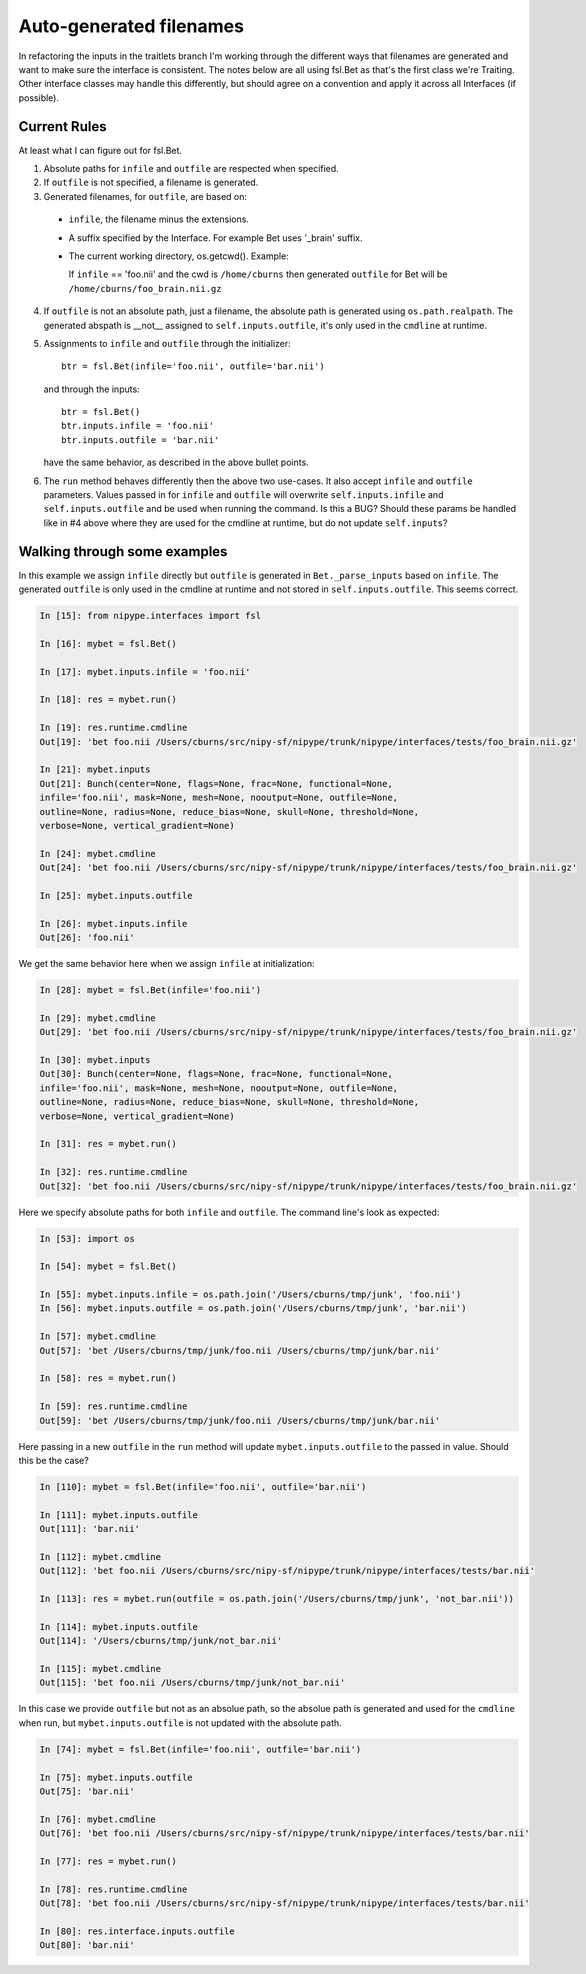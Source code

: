 ==========================
 Auto-generated filenames
==========================

In refactoring the inputs in the traitlets branch I'm working through
the different ways that filenames are generated and want to make sure
the interface is consistent.  The notes below are all using fsl.Bet as
that's the first class we're Traiting. Other interface classes may
handle this differently, but should agree on a convention and apply it
across all Interfaces (if possible).

Current Rules
-------------

At least what I can figure out for fsl.Bet.


1. Absolute paths for ``infile`` and ``outfile`` are respected when
   specified.
2. If ``outfile`` is not specified, a filename is generated.
3. Generated filenames, for ``outfile``, are based on:

  * ``infile``, the filename minus the extensions.

  * A suffix specified by the Interface. For example Bet uses
    '_brain' suffix.

  * The current working directory, os.getcwd().  Example:

    If ``infile`` == 'foo.nii' and the cwd is ``/home/cburns`` then
    generated ``outfile`` for Bet will be
    ``/home/cburns/foo_brain.nii.gz``

4. If ``outfile`` is not an absolute path, just a filename, the
   absolute path is generated using ``os.path.realpath``. The
   generated abspath is __not__ assigned to ``self.inputs.outfile``,
   it's only used in the ``cmdline`` at runtime.
5. Assignments to ``infile`` and ``outfile`` through the initializer::

      btr = fsl.Bet(infile='foo.nii', outfile='bar.nii')

   and through the inputs::

      btr = fsl.Bet()
      btr.inputs.infile = 'foo.nii'
      btr.inputs.outfile = 'bar.nii'

   have the same behavior, as described in the above bullet points.

6. The ``run`` method behaves differently then the above two
   use-cases.  It also accept ``infile`` and ``outfile`` parameters.
   Values passed in for ``infile`` and ``outfile`` will overwrite
   ``self.inputs.infile`` and ``self.inputs.outfile`` and be used when
   running the command.  Is this a BUG?  Should these params be
   handled like in #4 above where they are used for the cmdline at
   runtime, but do not update ``self.inputs``?


Walking through some examples
-----------------------------

In this example we assign ``infile`` directly but ``outfile`` is
generated in ``Bet._parse_inputs`` based on ``infile``.  The generated
``outfile`` is only used in the cmdline at runtime and not stored in
``self.inputs.outfile``.  This seems correct.

.. sourcecode:: ipython

    In [15]: from nipype.interfaces import fsl

    In [16]: mybet = fsl.Bet()

    In [17]: mybet.inputs.infile = 'foo.nii'

    In [18]: res = mybet.run()

    In [19]: res.runtime.cmdline
    Out[19]: 'bet foo.nii /Users/cburns/src/nipy-sf/nipype/trunk/nipype/interfaces/tests/foo_brain.nii.gz'

    In [21]: mybet.inputs
    Out[21]: Bunch(center=None, flags=None, frac=None, functional=None,
    infile='foo.nii', mask=None, mesh=None, nooutput=None, outfile=None,
    outline=None, radius=None, reduce_bias=None, skull=None, threshold=None,
    verbose=None, vertical_gradient=None)

    In [24]: mybet.cmdline
    Out[24]: 'bet foo.nii /Users/cburns/src/nipy-sf/nipype/trunk/nipype/interfaces/tests/foo_brain.nii.gz'

    In [25]: mybet.inputs.outfile

    In [26]: mybet.inputs.infile
    Out[26]: 'foo.nii'


We get the same behavior here when we assign ``infile`` at initialization:

.. sourcecode:: ipython

    In [28]: mybet = fsl.Bet(infile='foo.nii')

    In [29]: mybet.cmdline
    Out[29]: 'bet foo.nii /Users/cburns/src/nipy-sf/nipype/trunk/nipype/interfaces/tests/foo_brain.nii.gz'

    In [30]: mybet.inputs
    Out[30]: Bunch(center=None, flags=None, frac=None, functional=None,
    infile='foo.nii', mask=None, mesh=None, nooutput=None, outfile=None,
    outline=None, radius=None, reduce_bias=None, skull=None, threshold=None,
    verbose=None, vertical_gradient=None)

    In [31]: res = mybet.run()

    In [32]: res.runtime.cmdline
    Out[32]: 'bet foo.nii /Users/cburns/src/nipy-sf/nipype/trunk/nipype/interfaces/tests/foo_brain.nii.gz'


Here we specify absolute paths for both ``infile`` and
``outfile``. The command line's look as expected:

.. sourcecode:: ipython

    In [53]: import os

    In [54]: mybet = fsl.Bet()

    In [55]: mybet.inputs.infile = os.path.join('/Users/cburns/tmp/junk', 'foo.nii')
    In [56]: mybet.inputs.outfile = os.path.join('/Users/cburns/tmp/junk', 'bar.nii')

    In [57]: mybet.cmdline
    Out[57]: 'bet /Users/cburns/tmp/junk/foo.nii /Users/cburns/tmp/junk/bar.nii'

    In [58]: res = mybet.run()

    In [59]: res.runtime.cmdline
    Out[59]: 'bet /Users/cburns/tmp/junk/foo.nii /Users/cburns/tmp/junk/bar.nii'


Here passing in a new ``outfile`` in the ``run`` method will update
``mybet.inputs.outfile`` to the passed in value.  Should this be the
case?

.. sourcecode:: ipython

    In [110]: mybet = fsl.Bet(infile='foo.nii', outfile='bar.nii')

    In [111]: mybet.inputs.outfile
    Out[111]: 'bar.nii'

    In [112]: mybet.cmdline
    Out[112]: 'bet foo.nii /Users/cburns/src/nipy-sf/nipype/trunk/nipype/interfaces/tests/bar.nii'

    In [113]: res = mybet.run(outfile = os.path.join('/Users/cburns/tmp/junk', 'not_bar.nii'))

    In [114]: mybet.inputs.outfile
    Out[114]: '/Users/cburns/tmp/junk/not_bar.nii'

    In [115]: mybet.cmdline
    Out[115]: 'bet foo.nii /Users/cburns/tmp/junk/not_bar.nii'


In this case we provide ``outfile`` but not as an absolue path, so the
absolue path is generated and used for the ``cmdline`` when run, but
``mybet.inputs.outfile`` is not updated with the absolute path.

.. sourcecode:: ipython

    In [74]: mybet = fsl.Bet(infile='foo.nii', outfile='bar.nii')

    In [75]: mybet.inputs.outfile
    Out[75]: 'bar.nii'

    In [76]: mybet.cmdline
    Out[76]: 'bet foo.nii /Users/cburns/src/nipy-sf/nipype/trunk/nipype/interfaces/tests/bar.nii'

    In [77]: res = mybet.run()

    In [78]: res.runtime.cmdline
    Out[78]: 'bet foo.nii /Users/cburns/src/nipy-sf/nipype/trunk/nipype/interfaces/tests/bar.nii'

    In [80]: res.interface.inputs.outfile
    Out[80]: 'bar.nii'

